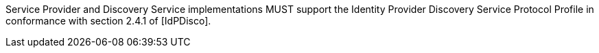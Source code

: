 Service Provider and Discovery Service implementations MUST support the Identity Provider Discovery Service Protocol Profile in conformance with section 2.4.1 of [IdPDisco].
